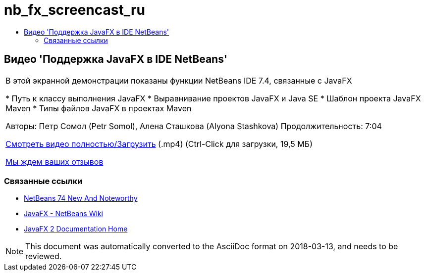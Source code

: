 // 
//     Licensed to the Apache Software Foundation (ASF) under one
//     or more contributor license agreements.  See the NOTICE file
//     distributed with this work for additional information
//     regarding copyright ownership.  The ASF licenses this file
//     to you under the Apache License, Version 2.0 (the
//     "License"); you may not use this file except in compliance
//     with the License.  You may obtain a copy of the License at
// 
//       http://www.apache.org/licenses/LICENSE-2.0
// 
//     Unless required by applicable law or agreed to in writing,
//     software distributed under the License is distributed on an
//     "AS IS" BASIS, WITHOUT WARRANTIES OR CONDITIONS OF ANY
//     KIND, either express or implied.  See the License for the
//     specific language governing permissions and limitations
//     under the License.
//

= nb_fx_screencast_ru
:jbake-type: page
:jbake-tags: old-site, needs-review
:jbake-status: published
:keywords: Apache NetBeans  nb_fx_screencast_ru
:description: Apache NetBeans  nb_fx_screencast_ru
:toc: left
:toc-title:

== Видео 'Поддержка JavaFX в IDE NetBeans'

|===
|В этой экранной демонстрации показаны функции NetBeans IDE 7.4, связанные с JavaFX

* Путь к классу выполнения JavaFX
* Выравнивание проектов JavaFX и Java SE
* Шаблон проекта JavaFX Maven
* Типы файлов JavaFX в проектах Maven

Авторы: Петр Сомол (Petr Somol), Алена Сташкова (Alyona Stashkova)
Продолжительность: 7:04

link:http://bits.netbeans.org/media/netbeans_fx.mp4[Смотреть видео полностью/Загрузить] (.mp4) (Ctrl-Click для загрузки, 19,5 МБ)

link:/about/contact_form.html?to=3&subject=Feedback:%20Screencast%20-%20JavaFX%20Support%20in%20NetBeans%20IDE[Мы ждем ваших отзывов]
  
|===

=== Связанные ссылки

* link:http://wiki.netbeans.org/NewAndNoteworthyNB74[NetBeans 74 New And Noteworthy]
* link:http://wiki.netbeans.org/JavaFX[JavaFX - NetBeans Wiki]
* link:http://docs.oracle.com/javafx/[JavaFX 2 Documentation Home]

NOTE: This document was automatically converted to the AsciiDoc format on 2018-03-13, and needs to be reviewed.
